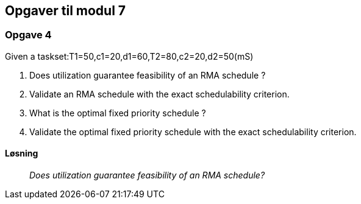 == Opgaver til modul 7

=== Opgave 4

Given a taskset:T1=50,c1=20,d1=60,T2=80,c2=20,d2=50(mS)

. Does utilization guarantee feasibility of an RMA schedule ?
. Validate an RMA schedule with the exact schedulability criterion.
. What is the optimal fixed priority schedule ?
. Validate the optimal fixed priority schedule with the exact
schedulability criterion.

==== Løsning

____
_Does utilization guarantee feasibility of an RMA schedule?_
____
